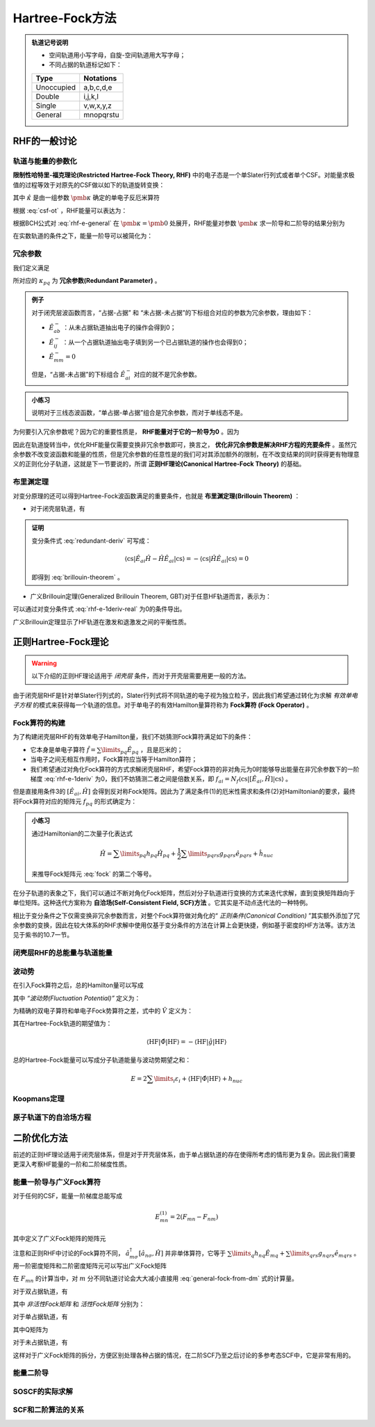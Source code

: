 Hartree-Fock方法
================================

.. admonition:: 轨道记号说明

    * 空间轨道用小写字母，自旋-空间轨道用大写字母；

    * 不同占据的轨道标记如下：

    +-----------+--------------+
    | Type      |  Notations   |
    +===========+==============+
    |Unoccupied | a,b,c,d,e    |
    +-----------+--------------+
    | Double    | i,j,k,l      |
    +-----------+--------------+
    | Single    | v,w,x,y,z    |
    +-----------+--------------+
    | General   | mnopqrstu    |
    +-----------+--------------+

RHF的一般讨论
--------------------

轨道与能量的参数化
^^^^^^^^^^^^^^^^^^^^^^^^

**限制性哈特里-福克理论(Restricted Hartree-Fock Theory, RHF)** 中的电子态是一个单Slater行列式或者单个CSF。对能量求极值的过程等效于对原先的CSF做以如下的轨道旋转变换：

.. math::
    :label: csf-ot
    
    | \mathrm{CSF} (\pmb \kappa) \rangle = \exp(-\hat \kappa) | \mathrm{CSF} \rangle

其中 :math:`\hat \kappa` 是由一组参数 :math:`\pmb \kappa` 确定的单电子反厄米算符

.. math::
    :label: kappa-op

    \hat \kappa = \sum\limits_{p, q} \kappa_{pq} (\hat E_{pq} - \hat E_{qp}) = \sum\limits_{p, q} \kappa_{pq} \hat E_{pq}^-
    
根据 :eq:`csf-ot` ，RHF能量可以表达为：

.. math::
    :label: rhf-e-general

    E(\pmb \kappa) = \langle \mathrm{CSF} | \exp(\hat \kappa) \hat H \exp(- \hat \kappa) | \mathrm{CSF} \rangle

根据BCH公式对 :eq:`rhf-e-general` 在 :math:`\pmb \kappa = \pmb 0` 处展开，RHF能量对参数 :math:`\pmb \kappa` 求一阶导和二阶导的结果分别为

.. math::
    :label: rhf-e-1deriv

    E^{(1)}_{pq} = \dfrac{\partial E(\pmb \kappa)}{\partial \kappa_{pq}} = \langle \mathrm{CSF} | [\hat E_{pq}^-, \hat H] | \mathrm{CSF} \rangle 

.. math::
    :label: rhf-e-2deriv
    
    E^{(2)}_{pq,rs} = \dfrac{\partial^2 E(\pmb \kappa)}{\partial \kappa_{pq} \partial \kappa_{rs}} = \dfrac{1}{2} (\langle \mathrm{CSF} | [\hat E_{pq}^-, [\hat E_{rs}^-, \hat H]] | \mathrm{CSF} \rangle + \langle \mathrm{CSF} | [\hat E_{rs}^-, [\hat E_{pq}^-, \hat H]] | \mathrm{CSF} \rangle)

在实数轨道的条件之下，能量一阶导可以被简化为：

.. math::
    :label: rhf-e-1deriv-real

    E^{(1)}_{pq} = 2 \langle \mathrm{CSF} | [\hat E_{pq}, \hat H] | \mathrm{CSF} \rangle

冗余参数
^^^^^^^^^^^^^^

我们定义满足

.. math::
    :label: rdparam-def

    \hat E^-_{pq} | \mathrm{CSF} \rangle = 0

所对应的 :math:`\kappa_{pq}` 为 **冗余参数(Redundant Parameter)** 。

.. admonition:: 例子
    :class: example

    对于闭壳层波函数而言，“占据-占据” 和 “未占据-未占据”的下标组合对应的参数为冗余参数，理由如下：

    * :math:`\hat E_{ab}^-` ：从未占据轨道抽出电子的操作会得到0；

    * :math:`\hat E_{ij}^-` ：从一个占据轨道抽出电子填到另一个已占据轨道的操作也会得到0；

    * :math:`\hat E_{mm}^- = 0`

    但是，“占据-未占据”的下标组合 :math:`\hat E_{ai}^-` 对应的就不是冗余参数。

.. admonition:: 小练习
    :class: quiz

    说明对于三线态波函数，“单占据-单占据”组合是冗余参数，而对于单线态不是。

为何要引入冗余参数呢？因为它的重要性质是， **RHF能量对于它的一阶导为0** 。因为

.. math::
    :label: redundant-deriv

    E_{pq}^{(1)} = 2 \langle [\hat E_{pq}, \hat H]  \rangle_{\mathrm{CSF}}  = -2 \langle \hat H \hat E^-_{pq}\rangle_{\mathrm{CSF}} = 0

因此在轨道旋转当中，优化RHF能量仅需要变换非冗余参数即可，换言之， **优化非冗余参数是解决RHF方程的充要条件** 。虽然冗余参数不改变波函数和能量的性质，但是冗余参数的任意性是的我们可对其添加额外的限制，在不改变结果的同时获得更有物理意义的正则化分子轨道，这就是下一节要说的，所谓 **正则HF理论(Canonical Hartree-Fock Theory)** 的基础。

布里渊定理
^^^^^^^^^^^^^^^^^^^^

对变分原理的还可以得到Hartree-Fock波函数满足的重要条件，也就是 **布里渊定理(Brillouin Theorem)** ：

* 对于闭壳层轨道，有

.. math::
    :label: brillouin-theorem

    \langle \mathrm{cs} | \hat H | i\to a \rangle = 0

.. admonition:: 证明
    :class: prove

    变分条件式 :eq:`redundant-deriv` 可写成：

    .. math::

        \langle \mathrm{cs} | \hat E_{ai} \hat H - \hat H \hat E_{ai} | \mathrm{cs} \rangle = - \langle \mathrm{cs} | \hat H \hat E_{ai} | \mathrm{cs} \rangle = 0 
    
    即得到 :eq:`brillouin-theorem` 。

* 广义Brillouin定理(Generalized Brillouin Theorem, GBT)对于任意HF轨道而言，表示为：

.. math:: 
    :label: gbt

    \langle \mathrm{HF} | \hat H | p \to q \rangle =   \langle \mathrm{HF} | \hat H | q \to p \rangle

可以通过对变分条件式 :eq:`rhf-e-1deriv-real` 为0的条件导出。

广义Brillouin定理显示了HF轨道在激发和退激发之间的平衡性质。


正则Hartree-Fock理论
----------------------------

.. warning::
    
    以下介绍的正则HF理论适用于 *闭壳层* 条件，而对于开壳层需要用更一般的方法。

由于闭壳层RHF是针对单Slater行列式的，Slater行列式将不同轨道的电子视为独立粒子，因此我们希望通过转化为求解 *有效单电子方程* 的模式来获得每一个轨道的信息。对于单电子的有效Hamilton量算符称为 **Fock算符 (Fock Operator)** 。

Fock算符的构建
^^^^^^^^^^^^^^^^^^^^^

为了构建闭壳层RHF的有效单电子Hamilton量，我们不妨猜测Fock算符满足如下的条件：

* 它本身是单电子算符 :math:`\hat f = \sum\limits_{pq} \hat E_{pq}` ，且是厄米的；

* 当电子之间无相互作用时，Fock算符应当等于Hamilton算符；

* 我们希望通过对角化Fock算符的方式求解闭壳层RHF，希望Fock算符的非对角元为0时能够导出能量在非冗余参数下的一阶梯度 :eq:`rhf-e-1deriv` 为0，我们不妨猜测二者之间是倍数关系，即 :math:`f_{ai} = N_f \langle \mathrm{cs} | [\hat E_{ai}, \hat H] | \mathrm{cs} \rangle` 。

但是直接用条件3的 :math:`[\hat E_{ai}, \hat H]` 会得到反对称Fock矩阵。因此为了满足条件(1)的厄米性需求和条件(2)对Hamiltonian的要求，最终将Fock算符对应的矩阵元 :math:`f_{pq}` 的形式确定为：

.. math::
    :label: fock

    f_{pq} = \dfrac{1}{2} \langle \mathrm{cs} | [\hat a_{q\sigma}^\dagger, [\hat a_{p\sigma}, \hat H]]_{+} | \mathrm{cs} \rangle \\ = h_{pq} + \sum\limits_i (2g_{pqii} - g_{piiq})

.. admonition:: 小练习
    :class: quiz

    通过Hamiltonian的二次量子化表达式

    .. math::

        \hat H = \sum\limits_{pq} h_{pq} \hat H_{pq} + \dfrac{1}{2} \sum\limits_{pqrs} g_{pqrs} \hat e_{pqrs} + \hat h_{nuc}

    来推导Fock矩阵元 :eq:`fock` 的第二个等号。

在分子轨道的表象之下，我们可以通过不断对角化Fock矩阵，然后对分子轨道进行变换的方式来迭代求解，直到变换矩阵趋向于单位矩阵。这种迭代方案称为 **自洽场(Self-Consistent Field, SCF)方法** 。它其实是不动点迭代法的一种特例。

相比于变分条件之下仅需变换非冗余参数而言，对整个Fock算符做对角化的“ *正则条件(Canonical Condition)* ”其实额外添加了冗余参数的变换，因此在较大体系的RHF求解中使用仅基于变分条件的方法在计算上会更快捷，例如基于密度的HF方法等。该方法见于紫书的10.7一节。

闭壳层RHF的总能量与轨道能量
^^^^^^^^^^^^^^^^^^^^^^^^^^^^^

波动势
^^^^^^^^^^^


在引入Fock算符之后，总的Hamilton量可以写成

.. math::
    :label: hamilton-with-fock

    \hat H = \hat f + \hat \Phi + \hat h_{nuc}

其中 *“波动势(Fluctuation Potential)”* 定义为：

.. math::
    :label: fluctuation-potential

    \hat \Phi = \hat g - \hat V

为精确的双电子算符和单电子Fock势算符之差，式中的 :math:`\hat V` 定义为：

.. math::
    :label: v-operator

    \hat V = \sum\limits_{pq} \sum\limits_i (2 g_{pqii} - g_{piiq}) \hat E_{pq}

其在Hartree-Fock轨道的期望值为：

.. math::

    \langle \mathrm{HF} | \hat \Phi | \mathrm{HF} \rangle = - \langle \mathrm{HF} | \hat g | \mathrm{HF} \rangle


总的Hartree-Fock能量可以写成分子轨道能量与波动势期望之和：

.. math::

    E = 2 \sum\limits_i \varepsilon_i + \langle \mathrm{HF} | \hat \Phi | \mathrm{HF} \rangle + h_{nuc}

Koopmans定理
^^^^^^^^^^^^^^^^^^^^^

原子轨道下的自洽场方程
^^^^^^^^^^^^^^^^^^^^^^^^^

二阶优化方法
----------------

前述的正则HF理论适用于闭壳层体系，但是对于开壳层体系，由于单占据轨道的存在使得所考虑的情形更为复杂。因此我们需要更深入考察HF能量的一阶和二阶梯度性质。

能量一阶导与广义Fock算符
^^^^^^^^^^^^^^^^^^^^^^^^^^

对于任何的CSF，能量一阶梯度总能写成

.. math::

    E_{mn}^{(1)} = 2(F_{mn} - F_{nm})

其中定义了广义Fock矩阵的矩阵元

.. math::
    :label: general-fock

    F_{mn} = \sum\limits_\sigma \langle \mathrm{CSF} | \hat a_{m \sigma}^\dagger [\hat a_{n\sigma}, \hat H] |\mathrm{CSF} \rangle

注意和正则RHF中讨论的Fock算符不同， :math:`\hat a_{m \sigma}^\dagger [\hat a_{n\sigma}, \hat H]` 并非单体算符，它等于 :math:`\sum\limits_{q}  h_{nq} \hat E_{mq} + \sum\limits_{qrs} g_{nqrs} \hat e_{mqrs}` 。用一阶密度矩阵和二阶密度矩阵元可以写出广义Fock矩阵

.. math::
    :label: general-fock-from-dm

    F_{mn} = \sum\limits_{q} D_{mq} h_{nq} + \sum\limits_{qrs} d_{mqrs} g_{nqrs}

在 :math:`F_{mn}` 的计算当中，对 :math:`m` 分不同轨道讨论会大大减小直接用 :eq:`general-fock-from-dm` 式的计算量。

对于双占据轨道，有

.. math::
    :label: fock-in

    F_{in} = 2 (^I F_{ni} + ^A F_{ni})

其中 *非活性Fock矩阵* 和 *活性Fock矩阵* 分别为：

.. math::
    :label: inactive-fock

    ^I F_{mn} = h_{mn} + \sum\limits_i (2 g_{mnii} - g_{miin})

.. math::
    :label: active-fock

    ^A F_{mn} = \sum\limits_{vw} (g_{mnvw} - \dfrac{1}{2} g_{mwvn})

对于单占据轨道，有

.. math::
    :label: fock-vn

    F_{vn} = \sum\limits_w {^I F_{nw}} D_{vw} + Q_{vn}

其中Q矩阵为

.. math::
    :label: q-matrix

    Q_{vm} = \sum\limits_{wxy} d_{vwxy} g_{mwxy}

对于未占据轨道，有

.. math::
    :label: fock-an

    F_{an} = 0

这样对于广义Fock矩阵的拆分，方便区别处理各种占据的情况，在二阶SCF乃至之后讨论的多参考态SCF中，它是非常有用的。

能量二阶导
^^^^^^^^^^^^^^^^

SOSCF的实际求解
^^^^^^^^^^^^^^^^^^^

SCF和二阶算法的关系
^^^^^^^^^^^^^^^^^^^^^^